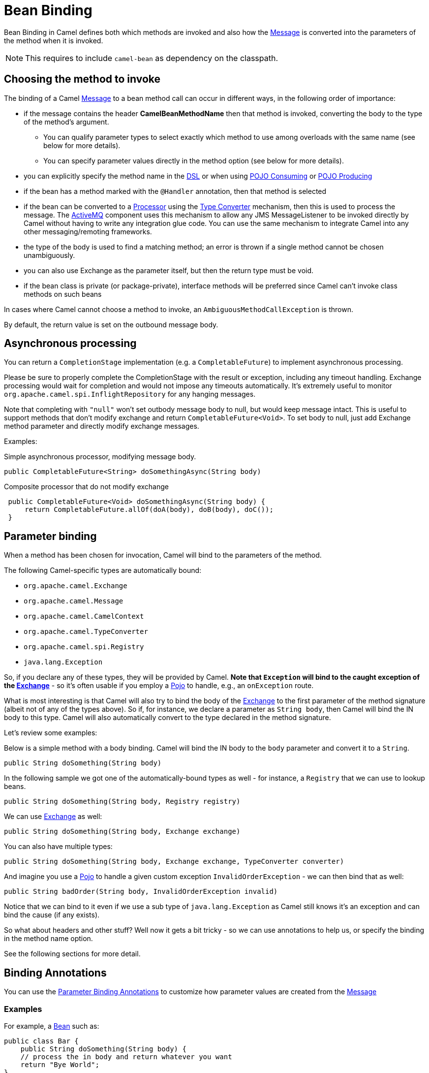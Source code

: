 = Bean Binding

Bean Binding in Camel defines both which methods are invoked and also
how the xref:components:eips:message.adoc[Message] is converted into the parameters of
the method when it is invoked.

NOTE: This requires to include `camel-bean` as dependency on the classpath.

== Choosing the method to invoke

The binding of a Camel xref:components:eips:message.adoc[Message] to a bean method call
can occur in different ways, in the following order of importance:

* if the message contains the header *CamelBeanMethodName* then that
method is invoked, converting the body to the type of the method's
argument.
** You can qualify parameter types to select
exactly which method to use among overloads with the same name (see
below for more details).
** You can specify parameter values directly in
the method option (see below for more details).
* you can explicitly specify the method name in the xref:dsl.adoc[DSL]
or when using xref:pojo-consuming.adoc[POJO Consuming] or
xref:pojo-producing.adoc[POJO Producing]
* if the bean has a method marked with the `@Handler` annotation, then
that method is selected
* if the bean can be converted to a xref:processor.adoc[Processor] using
the xref:type-converter.adoc[Type Converter] mechanism, then this is
used to process the message. The xref:components::activemq-component.adoc[ActiveMQ] component
uses this mechanism to allow any JMS MessageListener to be invoked
directly by Camel without having to write any integration glue code. You
can use the same mechanism to integrate Camel into any other
messaging/remoting frameworks.
* the type of the body is used to find a matching method; an
error is thrown if a single method cannot be chosen unambiguously.
* you can also use Exchange as the parameter itself, but then the return
type must be void.
* if the bean class is private (or package-private), interface methods
will be preferred since Camel can't invoke class methods on such beans

In cases where Camel cannot choose a method to invoke, an
`AmbiguousMethodCallException` is thrown.

By default, the return value is set on the outbound message body.

== Asynchronous processing

You can return a `CompletionStage` implementation (e.g. a `CompletableFuture`)
to implement asynchronous processing.

Please be sure to properly complete the CompletionStage with the result
or exception, including any timeout handling. Exchange processing would
wait for completion and would not impose any timeouts automatically.
It's extremely useful to
monitor `org.apache.camel.spi.InflightRepository` for any hanging messages.

Note that completing with `"null"` won't set outbody message body to null,
but would keep message intact. This is useful to support methods that
don't modify exchange and return `CompletableFuture<Void>`. To set body to
null, just add Exchange method parameter and directly modify exchange
messages.

Examples:

Simple asynchronous processor, modifying message body.

[source,java]
----
public CompletableFuture<String> doSomethingAsync(String body)
----

Composite processor that do not modify exchange

[source,java]
----
 public CompletableFuture<Void> doSomethingAsync(String body) {
     return CompletableFuture.allOf(doA(body), doB(body), doC()); 
 }
----

== Parameter binding

When a method has been chosen for invocation, Camel will bind to the
parameters of the method.

The following Camel-specific types are automatically bound:

* `org.apache.camel.Exchange`
* `org.apache.camel.Message`
* `org.apache.camel.CamelContext`
* `org.apache.camel.TypeConverter`
* `org.apache.camel.spi.Registry`
* `java.lang.Exception`

So, if you declare any of these types, they will be provided by Camel.
*Note that `Exception` will bind to the caught exception of the
xref:exchange.adoc[Exchange]* - so it's often usable if you employ a
xref:components::bean-component.adoc[Pojo] to handle, e.g., an `onException` route.

What is most interesting is that Camel will also try to bind the body of
the xref:exchange.adoc[Exchange] to the first parameter of the method
signature (albeit not of any of the types above). So if, for instance,
we declare a parameter as `String body`, then Camel will bind the IN
body to this type. Camel will also automatically convert to the type
declared in the method signature.

Let's review some examples:

Below is a simple method with a body binding. Camel will bind the IN
body to the `body` parameter and convert it to a `String`.

[source,java]
----
public String doSomething(String body)
----

In the following sample we got one of the automatically-bound types as
well - for instance, a `Registry` that we can use to lookup beans.

[source,java]
----
public String doSomething(String body, Registry registry) 
----

We can use xref:exchange.adoc[Exchange] as well:

[source,java]
----
public String doSomething(String body, Exchange exchange) 
----

You can also have multiple types:

[source,java]
----
public String doSomething(String body, Exchange exchange, TypeConverter converter) 
----

And imagine you use a xref:components::bean-component.adoc[Pojo] to handle a given custom
exception `InvalidOrderException` - we can then bind that as well:

[source,java]
----
public String badOrder(String body, InvalidOrderException invalid) 
----

Notice that we can bind to it even if we use a sub type of
`java.lang.Exception` as Camel still knows it's an exception and can
bind the cause (if any exists).

So what about headers and other stuff? Well now it gets a bit tricky -
so we can use annotations to help us, or specify the binding in the
method name option.

See the following sections for more detail.

== Binding Annotations

You can use the xref:parameter-binding-annotations.adoc[Parameter
Binding Annotations] to customize how parameter values are created from
the xref:components:eips:message.adoc[Message]

=== Examples

For example, a xref:components:eips:bean-eip.adoc[Bean] such as:

[source,java]
----
public class Bar {
    public String doSomething(String body) {
    // process the in body and return whatever you want 
    return "Bye World"; 
} 
----

Or the Exchange example. Notice that the return type must be *void* when
there is only a single parameter of the type
`org.apache.camel.Exchange`:

[source,java]
----
 public class Bar {
     public void doSomething(Exchange exchange) {
         // process the exchange 
         exchange.getIn().setBody("Bye World"); 
 }
----

=== Using @Handler

You can mark a method in your bean with the `@Handler` annotation to
indicate that this method should be used for xref:bean-binding.adoc[Bean
Binding].

This has an advantage as you need not specify a method name in the Camel
route, and therefore do not run into problems after renaming the method
in an IDE that can't find all its references.

[source,java]
----
public class Bar {
    @Handler 
    public String doSomething(String body) {
        // process the in body and return whatever you want 
        return "Bye World"; 
    }
} 
----

== Parameter binding using method option

Camel uses the following rules to determine if it's a parameter value in
the method option

* The value is either `true` or `false` which denotes a boolean value
* The value is a numeric value such as `123` or `7`
* The value is a String enclosed with either single or double quotes
* The value is null which denotes a `null` value
* It can be evaluated using the xref:components:languages:simple-language.adoc[Simple] language, which
means you can use, e.g., `$\{body}`, `${header.foo}` and others
xref:components:languages:simple-language.adoc[Simple] tokens. Notice the tokens must be enclosed with
`${ }`.

Any other value is considered to be a type declaration instead - see the
next section about specifying types for overloaded methods.

When invoking a xref:components:eips:bean-eip.adoc[Bean] you can instruct Camel to invoke a
specific method by providing the method name:

[source,java]
----
.bean(OrderService.class, "doSomething")
----

Here we tell Camel to invoke the doSomething method - Camel handles the
parameters' binding. Now suppose the method has 2 parameters, and the
2nd parameter is a boolean where we want to pass in a true value:

[source,java]
----
public void doSomething(String payload, boolean highPriority) {
    ... 
}
----

This can be done as follows:

[source,java]
----
.bean(OrderService.class, "doSomething(*, true)") 
----

In the example above, we defined the first parameter using the wild card
symbol `*`, which tells Camel to bind this parameter to any type, and let
Camel figure this out. The 2nd parameter has a fixed value of `true`.
Instead of the wildcard symbol we can instruct Camel to use the message
body as shown:

[source,java]
----
.bean(OrderService.class, "doSomething(${body}, true)") 
----

The syntax of the parameters is using the xref:components:languages:simple-language.adoc[Simple]
language so we have to use `${ }` placeholders in the body to
refer to the message body.

If you want to pass in a `null` value, then you can explicit define this
in the method option as shown below:

[source,java]
----
.to("bean:orderService?method=doSomething(null, true)")
----

Specifying `null` as a parameter value instructs Camel to force passing
a `null` value.

Besides the message body, you can pass in the message headers as a
`java.util.Map`:

[source,java]
----
.bean(OrderService.class, "doSomethingWithHeaders(${body}, ${headers})") 
----

You can also pass in other fixed values besides booleans. For example,
you can pass in a String and an integer:

[source,java]
----
.bean(MyBean.class, "echo('World', 5)") 
----

In the example above, we invoke the echo method with two parameters. The
first has the content 'World' (without quotes), and the 2nd has the
value of 5. Camel will automatically convert these values to the parameters' types.

Having the power of the xref:components:languages:simple-language.adoc[Simple] language allows us to
bind to message headers and other values such as:

[source,java]
----
.bean(OrderService.class, "doSomething(${body}, ${header.high})") 
----

You can also use the OGNL support of the xref:components:languages:simple-language.adoc[Simple]
expression language. Now suppose the message body is an object which has
a method named `asXml`. To invoke the `asXml` method we can do as
follows:

[source,java]
----
.bean(OrderService.class, "doSomething(${body.asXml}, ${header.high})") 
----

Instead of using `.bean` as shown in the examples above, you may want to
use `.to` instead as shown:

[source,java]
----
.to("bean:orderService?method=doSomething(${body.asXml}, ${header.high})") 
----

=== Using type qualifiers to select among overloaded methods

If you have a xref:components:eips:bean-eip.adoc[Bean] with overloaded methods, you can now
specify parameter types in the method name so Camel can match the method
you intend to use.

Given the following bean:

[source,java]
----
 from("direct:start")
    .bean(MyBean.class, "hello(String)")
    .to("mock:result");
----

Then the `MyBean` has 2 overloaded methods with the names `hello` and
`times`. So if we want to use the method which has 2 parameters we can
do as follows in the Camel route:

[source,java]
----
from("direct:start")
    .bean(MyBean.class, "hello(String,String)")
    .to("mock:result"); 
----

We can also use a `*` as wildcard so we can just say we want to execute
the method with 2 parameters we do

[source,java]
----
 from("direct:start")
    .bean(MyBean.class, "hello(*,*)")
    .to("mock:result");
----

By default Camel will match the type name using the simple name, e.g.
any leading package name will be disregarded. However if you want to
match using the FQN, then specify the FQN type and Camel will leverage
that. So if you have a `com.foo.MyOrder` and you want to match against
the FQN, and *not* the simple name "MyOrder", then follow this example:

[source,java]
----
.bean(OrderService.class, "doSomething(com.foo.MyOrder)")
----

Camel currently only supports either specifying parameter binding or
type per parameter in the method name option. You *cannot* specify both
at the same time, such as

[source,text]
----
doSomething(com.foo.MyOrder ${body}, boolean ${header.high})
----
